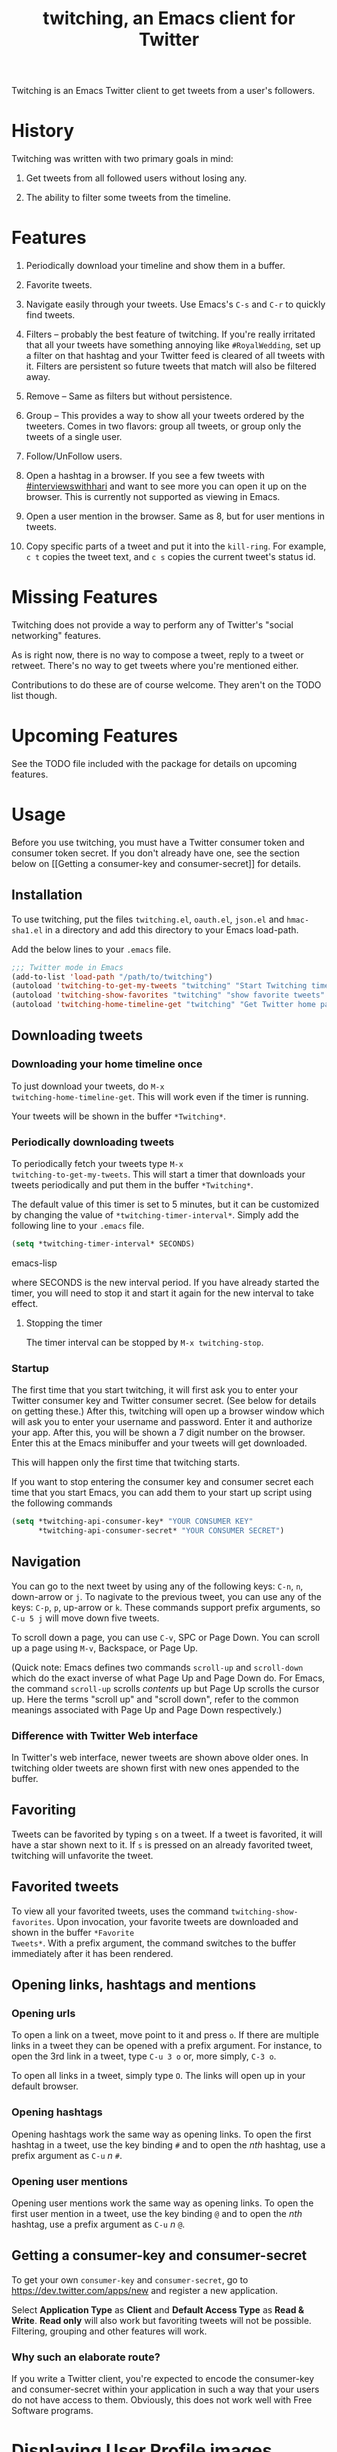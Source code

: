 #+TITLE: twitching, an Emacs client for Twitter

Twitching is an Emacs Twitter client to get tweets from a
user's followers.

* History

Twitching was written with two primary goals in mind:

1. Get tweets from all followed users without losing any.

2. The ability to filter some tweets from the timeline.

* Features

1. Periodically download your timeline and show them in a
   buffer.

2. Favorite tweets.

3. Navigate easily through your tweets.  Use Emacs's ~C-s~
   and ~C-r~ to quickly find tweets.

4. Filters -- probably the best feature of twitching.  If
   you're really irritated that all your tweets have
   something annoying like ~#RoyalWedding~, set up a filter
   on that hashtag and your Twitter feed is cleared of all
   tweets with it.  Filters are persistent so future tweets
   that match will also be filtered away.

5. Remove -- Same as filters but without persistence.

6. Group -- This provides a way to show all your tweets
   ordered by the tweeters.  Comes in two flavors: group all
   tweets, or group only the tweets of a single user.

7. Follow/UnFollow users.

8. Open a hashtag in a browser.  If you see a few tweets
   with [[http://twitter.com/#!/search/%23interviewswithhari][#interviewswithhari]] and want to see more you can
   open it up on the browser.  This is currently not
   supported as viewing in Emacs.

9. Open a user mention in the browser.  Same as 8, but for
   user mentions in tweets.

10. Copy specific parts of a tweet and put it into the
    ~kill-ring~.  For example, ~c t~ copies the tweet text,
    and ~c s~ copies the current tweet's status id.

* Missing Features

Twitching does not provide a way to perform any of Twitter's
"social networking" features.

As is right now, there is no way to compose a tweet, reply
to a tweet or retweet.  There's no way to get tweets where
you're mentioned either.

Contributions to do these are of course welcome.  They
aren't on the TODO list though.

* Upcoming Features

See the TODO file included with the package for details on
upcoming features.

* Usage

Before you use twitching, you must have a Twitter consumer
token and consumer token secret.  If you don't already have
one, see the section below on [[Getting a consumer-key and
consumer-secret]] for details.

** Installation

To use twitching, put the files ~twitching.el~, ~oauth.el~,
~json.el~ and ~hmac-sha1.el~ in a directory and add this
directory to your Emacs load-path.

Add the below lines to your ~.emacs~ file.

#+BEGIN_SRC emacs-lisp
;;; Twitter mode in Emacs
(add-to-list 'load-path "/path/to/twitching")
(autoload 'twitching-to-get-my-tweets "twitching" "Start Twitching timer" t)
(autoload 'twitching-show-favorites "twitching" "show favorite tweets" t)
(autoload 'twitching-home-timeline-get "twitching" "Get Twitter home page" t)
#+END_SRC

** Downloading tweets

*** Downloading your home timeline once

To just download your tweets, do =M-x
twitching-home-timeline-get=.  This will work even if the
timer is running.

Your tweets will be shown in the buffer ~*Twitching*~.

*** Periodically downloading tweets

To periodically fetch your tweets type =M-x
twitching-to-get-my-tweets=.  This will start a timer that
downloads your tweets periodically and put them in the
buffer ~*Twitching*~.  

The default value of this timer is set to 5 minutes, but it
can be customized by changing the value of
=*twitching-timer-interval*=.  Simply add the following line
to your ~.emacs~ file.

#+BEGIN_SRC emacs-lisp
(setq *twitching-timer-interval* SECONDS)
#+END_SRC emacs-lisp

where SECONDS is the new interval period.  If you have
already started the timer, you will need to stop it and
start it again for the new interval to take effect.

**** Stopping the timer

The timer interval can be stopped by =M-x twitching-stop=.

*** Startup

The first time that you start twitching, it will first ask
you to enter your Twitter consumer key and Twitter consumer
secret.  (See below for details on getting these.)  After
this, twitching will open up a browser window which will ask
you to enter your username and password.  Enter it and
authorize your app.  After this, you will be shown a 7 digit
number on the browser.  Enter this at the Emacs minibuffer
and your tweets will get downloaded.

This will happen only the first time that twitching starts.

If you want to stop entering the consumer key and consumer
secret each time that you start Emacs, you can add them to
your start up script using the following commands

#+BEGIN_SRC emacs-lisp
(setq *twitching-api-consumer-key* "YOUR CONSUMER KEY"
      *twitching-api-consumer-secret* "YOUR CONSUMER SECRET")
#+END_SRC

** Navigation

You can go to the next tweet by using any of the following
keys: ~C-n~, ~n~, down-arrow or ~j~.  To nagivate to the
previous tweet, you can use any of the keys: ~C-p~, ~p~,
up-arrow or ~k~.  These commands support prefix arguments,
so ~C-u 5 j~ will move down five tweets.

To scroll down a page, you can use ~C-v~, SPC or Page Down.
You can scroll up a page using ~M-v~, Backspace, or Page Up.

(Quick note: Emacs defines two commands ~scroll-up~ and
~scroll-down~ which do the exact inverse of what Page Up and
Page Down do.  For Emacs, the command ~scroll-up~ scrolls
/contents/ up but Page Up scrolls the cursor up.  Here the
terms "scroll up" and "scroll down", refer to the common
meanings associated with Page Up and Page Down
respectively.)

*** Difference with Twitter Web interface

In Twitter's web interface, newer tweets are shown above
older ones.  In twitching older tweets are shown first with
new ones appended to the buffer.

** Favoriting

Tweets can be favorited by typing ~s~ on a tweet.  If a
tweet is favorited, it will have a star shown next to it.
If ~s~ is pressed on an already favorited tweet, twitching
will unfavorite the tweet.

** Favorited tweets

To view all your favorited tweets, uses the command
~twitching-show-favorites~.  Upon invocation, your favorite
tweets are downloaded and shown in the buffer ~*Favorite
Tweets*~.  With a prefix argument, the command switches to
the buffer immediately after it has been rendered.

** Opening links, hashtags and mentions

*** Opening urls

To open a link on a tweet, move point to it and press ~o~.
If there are multiple links in a tweet they can be opened
with a prefix argument.  For instance, to open the 3rd link
in a tweet, type ~C-u 3 o~ or, more simply, ~C-3 o~.

To open all links in a tweet, simply type ~O~.  The links
will open up in your default browser.

*** Opening hashtags

Opening hashtags work the same way as opening links.  To
open the first hashtag in a tweet, use the key binding ~#~
and to open the /nth/ hashtag, use a prefix argument as
~C-u~ /n/ ~#~.

*** Opening user mentions

Opening user mentions work the same way as opening links.
To open the first user mention in a tweet, use the key
binding ~@~ and to open the /nth/ hashtag, use a prefix
argument as ~C-u~ /n/ ~@~.

** Getting a consumer-key and consumer-secret

To get your own ~consumer-key~ and ~consumer-secret~, go to
[[https://dev.twitter.com/apps/new]] and register a new
application.

Select *Application Type* as *Client* and *Default Access
Type* as *Read & Write*.  *Read only* will also work but
favoriting tweets will not be possible.  Filtering, grouping
and other features will work.

*** Why such an elaborate route?

If you write a Twitter client, you're expected to encode the
consumer-key and consumer-secret within your application in
such a way that your users do not have access to them.
Obviously, this does not work well with Free Software
programs.

* Displaying User Profile images

To enable display of user profile pictures along with their
tweets, add the following line to your ~.emacs~ file after
the customizations mentioned in the section [[Usage]].


Twitching will lazily download the user profile images and
store them in your filesystem.  So immediately after
enabling this feature, your twitching buffer will still show
your tweets without any profile images.  The images will
show up in time.

The profile images are stored in the directory specified by
the variable ~*twitching-profile-directory*~.  By default,
it evaluates to =~/.emacs.d/twitching/thumbnails=.

** Lack of image support in Windows

By default, Emacs does not ship with support for JPEG, PNG
or GIF formats.  See the answer to the question "3.3 How do
I get image support?" in the [[http://www.gnu.org/software/emacs/windows/Installing-Emacs.html][Emacs FAQ for Windows]].

To enable image support on Windows, I have found [[http://gnuwin32.sourceforge.net/][GnuWin32]]
useful.  Install GnuWin32 and add its installation path to
your ~PATH~ environment variable.  Emacs picks it up and
images show up properly.

* License

~twitching~ is licensed under the terms of the GPLv3 (or
later).  This means you're free to use it for personal and
commercial use, you're free to copy it and give copies away,
and you're free to modify and redesign the source code, and
to create derivative works.  For details, please read the
contents of the file LICENSE distributed with ~twitching~ or
visit [[http://www.gnu.org/licenses/gpl-3.0.html]].

#+OPTIONS: toc:2

